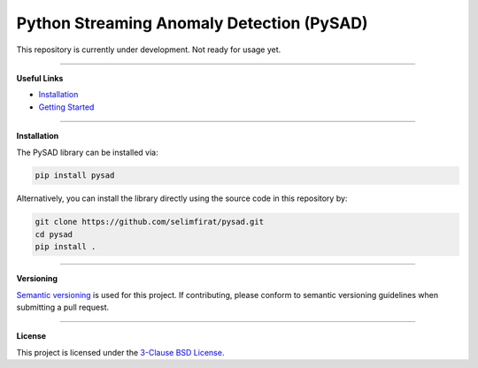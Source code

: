 Python Streaming Anomaly Detection (PySAD)
===============================

This repository is currently under development. Not ready for usage yet.


.. image:: https://dev.azure.com/selimfirat/pysad/_apis/build/status/selimfirat.pysad?branchName=master
   :target: https://dev.azure.com/selimfirat/pysad/_build/latest?definitionId=2&branchName=master
   :alt: Azure Pipelines Build Status


.. image:: https://travis-ci.org/selimfirat/pysad.svg?branch=master
   :target: https://travis-ci.org/selimfirat/pysad
   :alt: Travis CI Build Status


.. image:: https://ci.appveyor.com/api/projects/status/ceghuv517ghqgjce/branch/master?svg=true
   :target: https://ci.appveyor.com/project/selimfirat/pysad/branch/master
   :alt: Appveyor Build status


.. image:: https://img.shields.io/pypi/v/pysad.svg?color=brightgreen
   :target: https://pypi.org/project/pysad/
   :alt: PyPI version


.. image:: https://readthedocs.org/projects/pysad/badge/?version=latest
   :target: https://pysad.readthedocs.io/en/latest/?badge=latest
   :alt: Documentation status


.. image:: https://circleci.com/gh/selimfirat/pysad.svg?style=svg
   :target: https://circleci.com/gh/selimfirat/pysad
   :alt: Circle CI


.. image:: https://coveralls.io/repos/github/selimfirat/pysad/badge.svg
   :target: https://coveralls.io/github/selimfirat/pysad
   :alt: Coverage Status


.. image:: https://api.codeclimate.com/v1/badges/<API_KEY>/maintainability
   :target: https://codeclimate.com/github/selimfirat/pysad/maintainability
   :alt: Maintainability


.. image:: https://img.shields.io/github/license/selimfirat/pysad.svg
   :target: https://github.com/selimfirat/pysad/blob/master/LICENSE
   :alt: License


===============================


**Useful Links**

* `Installation <http://TODO_installation>`_

* `Getting Started <http://TODO_gettingstarted>`_


===============================


**Installation**


The PySAD library can be installed via:


.. code-block:: bash

    pip install pysad


Alternatively, you can install the library directly using the source code in this repository by:


.. code-block:: bash

    git clone https://github.com/selimfirat/pysad.git
    cd pysad
    pip install .


===============================


**Versioning**

`Semantic versioning <http://semver.org/>`_ is used for this project. If contributing, please conform to semantic versioning guidelines when submitting a pull request.


===============================


**License**

This project is licensed under the `3-Clause BSD License <LICENSE>`_.

